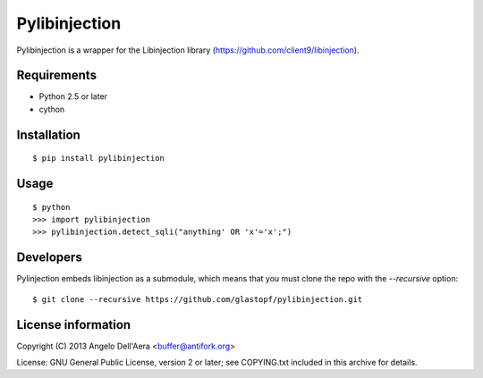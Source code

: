 Pylibinjection
==============

Pylibinjection is a wrapper for the Libinjection library (https://github.com/client9/libinjection).


Requirements
------------

* Python 2.5 or later
* cython


Installation
------------

::

    $ pip install pylibinjection

Usage
-----

::

    $ python
    >>> import pylibinjection
    >>> pylibinjection.detect_sqli("anything' OR 'x'='x';")


Developers
-----------

Pylinjection embeds libinjection as a submodule, which means that you must clone the repo with the `--recursive` option::

    $ git clone --recursive https://github.com/glastopf/pylibinjection.git


License information
-------------------

Copyright (C) 2013 Angelo Dell'Aera <buffer@antifork.org>

License: GNU General Public License, version 2 or later; see COPYING.txt included in this archive for details.
